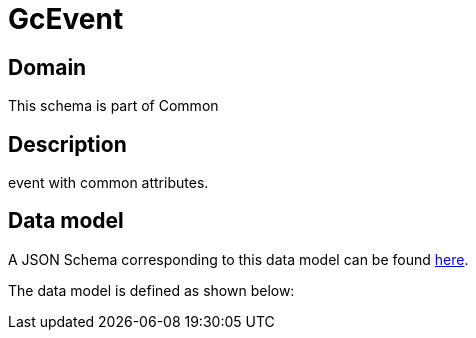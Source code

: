 = GcEvent

[#domain]
== Domain

This schema is part of Common

[#description]
== Description
event with common attributes.


[#data_model]
== Data model

A JSON Schema corresponding to this data model can be found https://tmforum.org[here].

The data model is defined as shown below:

